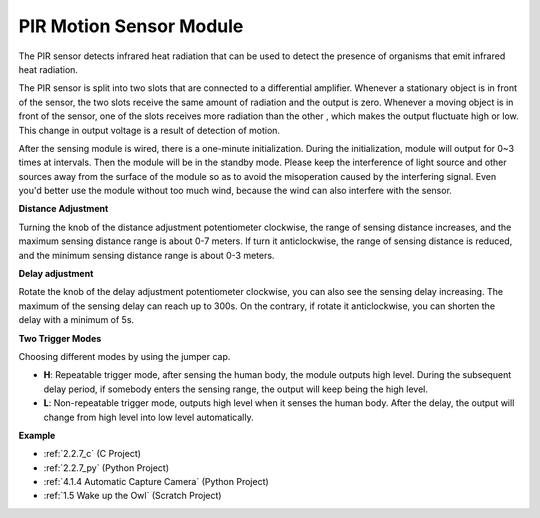 .. _cpn_pir:

PIR Motion Sensor Module
============================

.. image:: img/pir_pic.png
    :width: 300
    :align: center

The PIR sensor detects infrared heat radiation that can be used to detect the presence of organisms that emit infrared heat radiation.

The PIR sensor is split into two slots that are connected to a differential amplifier. Whenever a stationary object is in front of the sensor, the two slots receive the same amount of radiation and the output is zero. Whenever a moving object is in front of the sensor, one of the slots receives more radiation than the other , which makes the output fluctuate high or low. This change in output voltage is a result of detection of motion.

.. image:: img/PIR_working_principle.jpg
    :width: 800

After the sensing module is wired, there is a one-minute initialization. During the initialization, module will output for 0~3 times at intervals. Then the module will be in the standby mode. Please keep the interference of light source and other sources away from the surface of the module so as to avoid the misoperation caused by the interfering signal. Even you'd better use the module without too much wind, because the wind can also interfere with the sensor.

.. image:: img/pir_back.png
    :width: 600
    :align: center

**Distance Adjustment**

Turning the knob of the distance adjustment potentiometer clockwise, the range of sensing distance increases, and the maximum sensing distance range is about 0-7 meters. If turn it anticlockwise, the range of sensing distance is reduced, and the minimum sensing distance range is about 0-3 meters.

**Delay adjustment**

Rotate the knob of the delay adjustment potentiometer clockwise, you can also see the sensing delay increasing. The maximum of the sensing delay can reach up to 300s. On the contrary, if rotate it anticlockwise, you can shorten the delay with a minimum of 5s. 

**Two Trigger Modes**

Choosing different modes by using the jumper cap.

* **H**: Repeatable trigger mode, after sensing the human body, the module outputs high level. During the subsequent delay period, if somebody enters the sensing range, the output will keep being the high level.

* **L**: Non-repeatable trigger mode, outputs high level when it senses the human body. After the delay, the output will change from high level into low level automatically. 

**Example**

* :ref:`2.2.7_c` (C Project)
* :ref:`2.2.7_py` (Python Project)
* :ref:`4.1.4 Automatic Capture Camera` (Python Project)
* :ref:`1.5 Wake up the Owl` (Scratch Project)

